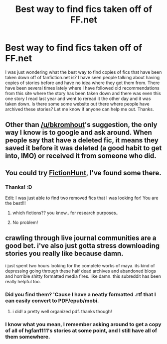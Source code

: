 #+TITLE: Best way to find fics taken off of FF.net

* Best way to find fics taken off of FF.net
:PROPERTIES:
:Author: Emerald-Guardian
:Score: 7
:DateUnix: 1449100794.0
:DateShort: 2015-Dec-03
:FlairText: Discussion
:END:
I was just wondering what the best way to find copies of fics that have been taken down off of fanfiction.net is? I have seen people talking about having copies of stories before and have no idea where they get them from. There have been several times lately where I have followed old recommendations from this site where the story has been taken down and there was even this one story I read last year and went to reread it the other day and it was taken down. Is there some some website out there where people have archived these stories? Let me know if anyone can help me out. Thanks.


** Other than [[/u/bkromhout]]'s suggestion, the only way I know is to google and ask around. When people say that have a deleted fic, it means they saved it before it was deleted (a good habit to get into, IMO) or received it from someone who did.
:PROPERTIES:
:Author: SilverCookieDust
:Score: 8
:DateUnix: 1449104352.0
:DateShort: 2015-Dec-03
:END:


** You could try [[http://www.fictionhunt.com][FictionHunt]], I've found some there.
:PROPERTIES:
:Author: bkromhout
:Score: 4
:DateUnix: 1449101827.0
:DateShort: 2015-Dec-03
:END:

*** Thanks! :D

Edit: I was just able to find two removed fics that I was looking for! You are the best!!!
:PROPERTIES:
:Author: Emerald-Guardian
:Score: 2
:DateUnix: 1449107375.0
:DateShort: 2015-Dec-03
:END:

**** which fictions?? you know.. for research purposes..
:PROPERTIES:
:Author: pddpro
:Score: 4
:DateUnix: 1449117092.0
:DateShort: 2015-Dec-03
:END:


**** No problem!
:PROPERTIES:
:Author: bkromhout
:Score: 2
:DateUnix: 1449112431.0
:DateShort: 2015-Dec-03
:END:


** crawling through live journal communities are a good bet. i've also just gotta stress downloading stories you really like because damn.

i just spent two hours looking for the complete works of maya. its kind of depressing going through these half dead archives and abandoned blogs and horrible shitty formatted media fires. like damn. this subreddit has been really helpful too.
:PROPERTIES:
:Author: speedheart
:Score: 2
:DateUnix: 1449173409.0
:DateShort: 2015-Dec-03
:END:

*** Did you find them? 'Cause I have a neatly formatted .rtf that I can easily convert to PDF/epub/mobi.
:PROPERTIES:
:Author: SilverCookieDust
:Score: 2
:DateUnix: 1449179961.0
:DateShort: 2015-Dec-04
:END:

**** i did! a pretty well organized pdf. thanks though!
:PROPERTIES:
:Author: speedheart
:Score: 1
:DateUnix: 1449182033.0
:DateShort: 2015-Dec-04
:END:


*** I know what you mean, I remember asking around to get a copy of all of hgfan1111's stories at some point, and I still have all of them somewhere.
:PROPERTIES:
:Author: bkromhout
:Score: 1
:DateUnix: 1449273607.0
:DateShort: 2015-Dec-05
:END:
